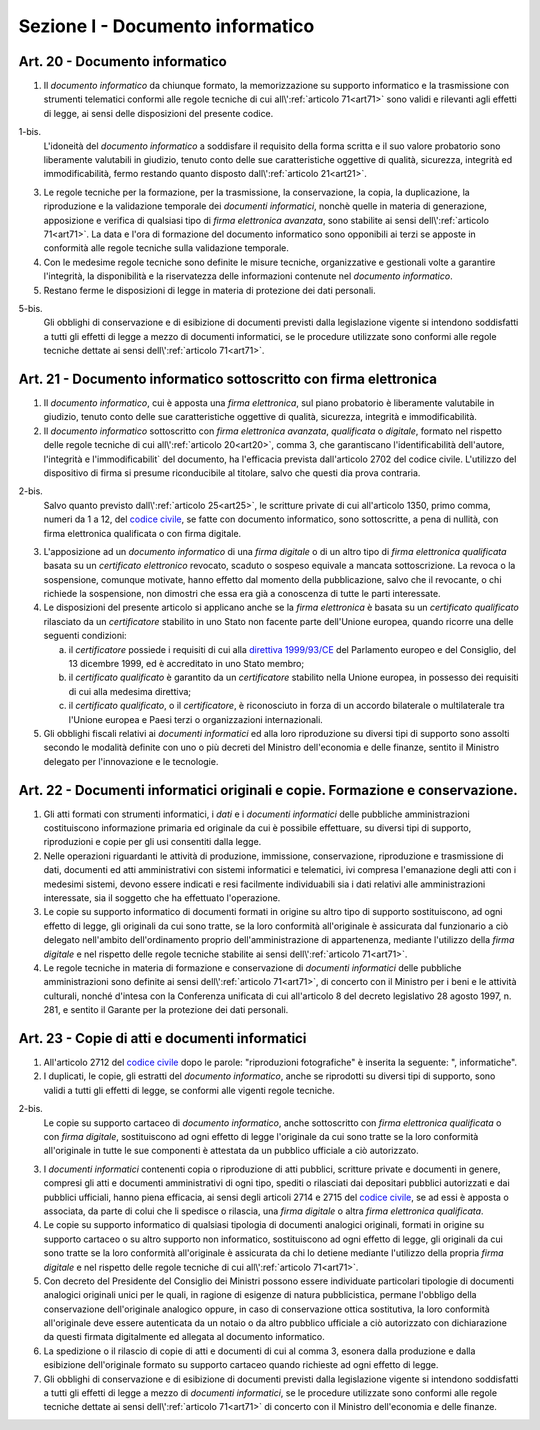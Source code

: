 Sezione I - Documento informatico
*********************************

.. _art20:

Art. 20 - Documento informatico
...............................

1. Il *documento informatico* da chiunque formato, la memorizzazione su supporto
   informatico e la trasmissione con strumenti telematici conformi alle regole 
   tecniche di cui all\\':ref:`articolo 71<art71>` sono validi e
   rilevanti agli effetti di legge, ai sensi delle disposizioni del presente 
   codice.

1-bis.
   L'idoneità del *documento informatico* a soddisfare il requisito della forma
   scritta e il suo valore probatorio sono liberamente valutabili in giudizio,
   tenuto conto delle sue caratteristiche oggettive di qualità, sicurezza,
   integrità ed immodificabilità, fermo restando quanto disposto
   dall\\':ref:`articolo 21<art21>`.

3. Le regole tecniche per la formazione, per la trasmissione, la conservazione,
   la copia, la duplicazione, la riproduzione e la validazione temporale dei
   *documenti informatici*, nonchè quelle in materia di generazione,
   apposizione e verifica di qualsiasi tipo di *firma elettronica avanzata*,
   sono stabilite ai sensi dell\\':ref:`articolo 71<art71>`. La data e l'ora di
   formazione del documento informatico sono opponibili ai terzi se apposte in
   conformità alle regole tecniche sulla validazione temporale.
4. Con le medesime regole tecniche sono definite le misure tecniche,
   organizzative e gestionali volte a garantire l'integrità, la disponibilità e
   la riservatezza delle informazioni contenute nel *documento informatico*.
5. Restano ferme le disposizioni di legge in materia di protezione dei dati
   personali.

5-bis.
   Gli obblighi di conservazione e di esibizione di documenti previsti dalla
   legislazione vigente si intendono soddisfatti a tutti gli effetti di legge a
   mezzo di documenti informatici, se le procedure utilizzate sono conformi
   alle regole tecniche dettate ai sensi dell\\':ref:`articolo 71<art71>`.

.. _art21:

Art. 21 - Documento informatico sottoscritto con firma elettronica
.................................................................. 

1. Il *documento informatico*, cui è apposta una *firma elettronica*, sul piano
   probatorio è liberamente valutabile in giudizio, tenuto conto delle sue
   caratteristiche oggettive di qualità, sicurezza, integrità e
   immodificabilità. 

2. Il *documento informatico* sottoscritto con *firma elettronica avanzata*,
   *qualificata* o *digitale*, formato nel rispetto delle regole tecniche di
   cui all\\':ref:`articolo 20<art20>`, comma 3, che garantiscano
   l'identificabilità dell'autore, l'integrità e l'immodificabilit` del
   documento, ha l'efficacia prevista dall'articolo 2702 del codice civile.
   L'utilizzo del dispositivo di firma si presume riconducibile al titolare,
   salvo che questi dia prova contraria. 

2-bis. 
   Salvo quanto previsto dall\\':ref:`articolo 25<art25>`, le scritture private
   di cui all'articolo 1350, primo comma, numeri da 1 a 12, del `codice
   civile`_, se fatte con documento informatico, sono sottoscritte, a pena di
   nullità, con firma elettronica qualificata o con firma digitale.

3. L'apposizione ad un *documento informatico* di una *firma digitale* o di un
   altro tipo di *firma elettronica qualificata* basata su un *certificato
   elettronico* revocato, scaduto o sospeso equivale a mancata sottoscrizione.
   La revoca o la sospensione, comunque motivate, hanno effetto dal momento
   della pubblicazione, salvo che il revocante, o chi richiede la sospensione,
   non dimostri che essa era già a conoscenza di tutte le parti interessate. 

4. Le disposizioni del presente articolo si applicano anche se la *firma
   elettronica* è basata su un *certificato qualificato* rilasciato da un
   *certificatore* stabilito in uno Stato non facente parte dell'Unione
   europea, quando ricorre una delle seguenti condizioni: 

   a) il *certificatore* possiede i requisiti di cui alla `direttiva
      1999/93/CE`_ del Parlamento europeo e del Consiglio, del 13 dicembre
      1999, ed è accreditato in uno Stato membro; 
   b) il *certificato qualificato* è garantito da un *certificatore* stabilito
      nella Unione europea, in possesso dei requisiti di cui alla medesima
      direttiva; 
   c) il *certificato qualificato*, o il *certificatore*, è riconosciuto in
      forza di un accordo bilaterale o multilaterale tra l'Unione europea e
      Paesi terzi o organizzazioni internazionali. 

5. Gli obblighi fiscali relativi ai *documenti informatici* ed alla loro
   riproduzione su diversi tipi di supporto sono assolti secondo le modalità
   definite con uno o più decreti del Ministro dell'economia e delle finanze,
   sentito il Ministro delegato per l'innovazione e le tecnologie. 

Art. 22 - Documenti informatici originali e copie.  Formazione e conservazione.
...............................................................................

1. Gli atti formati con strumenti informatici, i *dati* e i *documenti
   informatici* delle pubbliche amministrazioni costituiscono informazione
   primaria ed originale da cui è possibile effettuare, su diversi tipi di
   supporto, riproduzioni e copie per gli usi consentiti dalla legge.

2. Nelle operazioni riguardanti le attività di produzione, immissione,
   conservazione, riproduzione e trasmissione di dati, documenti ed atti
   amministrativi con sistemi informatici e telematici, ivi compresa
   l'emanazione degli atti con i medesimi sistemi, devono essere indicati e
   resi facilmente individuabili sia i dati relativi alle amministrazioni
   interessate, sia il soggetto che ha effettuato l'operazione.

3. Le copie su supporto informatico di documenti formati in origine su altro
   tipo di supporto sostituiscono, ad ogni effetto di legge, gli originali da
   cui sono tratte, se la loro conformità all'originale è assicurata dal
   funzionario a ciò delegato nell'ambito dell'ordinamento proprio
   dell'amministrazione di appartenenza, mediante l'utilizzo della *firma
   digitale* e nel rispetto delle regole tecniche stabilite ai sensi
   dell\\':ref:`articolo 71<art71>`.

4. Le regole tecniche in materia di formazione e conservazione di *documenti
   informatici* delle pubbliche amministrazioni sono definite ai sensi
   dell\\':ref:`articolo 71<art71>`, di concerto con il Ministro per i beni e
   le attività culturali, nonché d'intesa con la Conferenza unificata di cui
   all'articolo 8 del decreto legislativo 28 agosto 1997, n. 281, e sentito il
   Garante per la protezione dei dati personali.

.. _art23:

Art. 23 - Copie di atti e documenti informatici
...............................................

1. All'articolo 2712 del `codice civile`_ dopo le parole: "riproduzioni
   fotografiche" è inserita la seguente: ", informatiche".

2. I duplicati, le copie, gli estratti del *documento informatico*, anche se
   riprodotti su diversi tipi di supporto, sono validi a tutti gli effetti di
   legge, se conformi alle vigenti regole tecniche.

2-bis.
   Le copie su supporto cartaceo di *documento informatico*, anche sottoscritto
   con *firma elettronica qualificata* o con *firma digitale*, sostituiscono ad
   ogni effetto di legge l'originale da cui sono tratte se la loro conformità
   all'originale in tutte le sue componenti è attestata da un pubblico
   ufficiale a ciò autorizzato.

3. I *documenti informatici* contenenti copia o riproduzione di atti pubblici,
   scritture private e documenti in genere, compresi gli atti e documenti
   amministrativi di ogni tipo, spediti o rilasciati dai depositari pubblici
   autorizzati e dai pubblici ufficiali, hanno piena efficacia, ai sensi degli
   articoli 2714 e 2715 del `codice civile`_, se ad essi è apposta o associata,
   da parte di colui che li spedisce o rilascia, una *firma digitale* o altra
   *firma elettronica qualificata*.

4. Le copie su supporto informatico di qualsiasi tipologia di documenti
   analogici originali, formati in origine su supporto cartaceo o su altro
   supporto non informatico, sostituiscono 
   ad ogni effetto di legge, gli originali da cui sono tratte se la loro
   conformità all'originale è assicurata da chi lo detiene 
   mediante l'utilizzo della propria *firma digitale* e nel rispetto delle
   regole tecniche di cui all\\':ref:`articolo 71<art71>`.

5. Con decreto del Presidente del Consiglio dei Ministri possono essere
   individuate particolari tipologie di documenti analogici originali unici per
   le quali, in ragione di esigenze di natura pubblicistica, permane l'obbligo
   della conservazione dell'originale analogico oppure, in caso di
   conservazione ottica sostitutiva, la loro conformità all'originale deve
   essere autenticata da un notaio o da altro pubblico ufficiale a ciò
   autorizzato con dichiarazione da questi firmata digitalmente ed allegata al
   documento informatico.

6. La spedizione o il rilascio di copie di atti e documenti di cui al comma 3,
   esonera dalla produzione e dalla esibizione dell'originale formato su
   supporto cartaceo quando richieste ad ogni effetto di legge.

7. Gli obblighi di conservazione e di esibizione di documenti previsti dalla
   legislazione vigente si intendono soddisfatti a tutti gli effetti di legge a
   mezzo di *documenti informatici*, se le procedure utilizzate sono conformi
   alle regole tecniche dettate ai sensi dell\\':ref:`articolo 71<art71>` di
   concerto con il Ministro dell'economia e delle finanze.

.. _`codice civile`: http://www.normattiva.it/uri-res/N2Ls?urn:nir:stato:regio.decreto:1942-03-16;262
.. _`direttiva 1999/93/CE`: http://eur-lex.europa.eu/LexUriServ/LexUriServ.do?uri=CELEX:31999L0093:it:HTML
